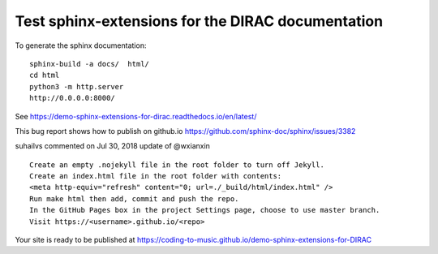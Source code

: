 Test sphinx-extensions for the DIRAC documentation
==================================================

To generate the sphinx documentation: ::

 sphinx-build -a docs/  html/
 cd html
 python3 -m http.server
 http://0.0.0.0:8000/

See https://demo-sphinx-extensions-for-dirac.readthedocs.io/en/latest/

This bug report shows how to publish on github.io 
https://github.com/sphinx-doc/sphinx/issues/3382

suhailvs commented on Jul 30, 2018
update of @wxianxin ::

    Create an empty .nojekyll file in the root folder to turn off Jekyll.
    Create an index.html file in the root folder with contents:
    <meta http-equiv="refresh" content="0; url=./_build/html/index.html" />
    Run make html then add, commit and push the repo.
    In the GitHub Pages box in the project Settings page, choose to use master branch.
    Visit https://<username>.github.io/<repo>



Your site is ready to be published at https://coding-to-music.github.io/demo-sphinx-extensions-for-DIRAC


